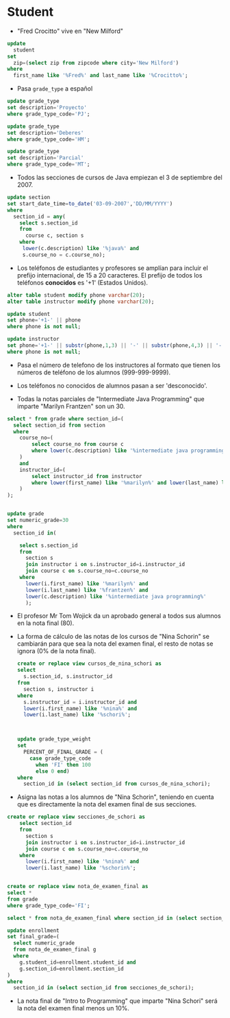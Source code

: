 


* Student
- "Fred Crocitto" vive en "New Milford" 

#+begin_src sql
update
  student
set
  zip=(select zip from zipcode where city='New Milford')
where
  first_name like '%Fred%' and last_name like '%Crocitto%';
#+end_src
- Pasa =grade_type= a español
#+begin_src sql
update grade_type 
set description='Proyecto'
where grade_type_code='PJ';

update grade_type 
set description='Deberes'
where grade_type_code='HM';

update grade_type 
set description='Parcial'
where grade_type_code='MT';
#+end_src

- Todos las secciones de  cursos de Java empiezan el 3 de septiembre del 2007.
#+begin_src sql
update section
set start_date_time=to_date('03-09-2007','DD/MM/YYYY')
where
  section_id = any(
    select s.section_id
    from 
      course c, section s
    where
     lower(c.description) like '%java%' and
     s.course_no = c.course_no);
#+end_src


- Los teléfonos de estudiantes y profesores se amplían para incluir el prefijo internacional, de 15 a 20 caracteres. El prefijo de todos los teléfonos *conocidos* es '+1' (Estados Unidos).

#+begin_src sql
alter table student modify phone varchar(20);
alter table instructor modify phone varchar(20);

update student
set phone='+1-' || phone
where phone is not null;

update instructor
set phone='+1-' || substr(phone,1,3) || '-' || substr(phone,4,3) || '-'  || substr(phone,7,4)
where phone is not null;
#+end_src

- Pasa el número de telefono de los instructores al formato que tienen los números de teléfono de los alumnos (999-999-9999).

- Los teléfonos no conocidos de alumnos pasan a ser 'desconocido'.

- Todas la notas parciales de "Intermediate Java Programming" que imparte "Marilyn Frantzen" son un 30.
#+begin_src sql
select * from grade where section_id=(
  select section_id from section
  where 
    course_no=(
        select course_no from course c 
        where lower(c.description) like '%intermediate java programming%'
    )
    and 
    instructor_id=(
        select instructor_id from instructor 
        where lower(first_name) like '%marilyn%' and lower(last_name) like '%frantzen%'
    )
);


update grade
set numeric_grade=30
where
  section_id in(

    select s.section_id
    from 
      section s 
      join instructor i on s.instructor_id=i.instructor_id
      join course c on s.course_no=c.course_no
    where
      lower(i.first_name) like '%marilyn%' and 
      lower(i.last_name) like '%frantzen%' and
      lower(c.description) like '%intermediate java programming%'
      );
#+end_src

- El profesor Mr Tom Wojick da un aprobado general a todos sus alumnos en la nota final (80).
  
- La forma de cálculo de las notas de los cursos de "Nina Schorin" se cambiarán para que sea la nota del examen final, el resto de notas se ignora (0% de la nota final).
  #+begin_src sql
  create or replace view cursos_de_nina_schori as
  select 
    s.section_id, s.instructor_id
  from
    section s, instructor i
  where
    s.instructor_id = i.instructor_id and
    lower(i.first_name) like '%nina%' and
    lower(i.last_name) like '%schori%';



  update grade_type_weight
  set 
    PERCENT_OF_FINAL_GRADE = (
      case grade_type_code
        when 'FI' then 100
        else 0 end)
  where
    section_id in (select section_id from cursos_de_nina_schori);
  #+end_src

- Asigna las notas a los alumnos de "Nina Schorin", teniendo en cuenta que es directamente la nota del examen final de sus secciones.
#+begin_src sql
create or replace view secciones_de_schori as
    select section_id
    from 
      section s 
      join instructor i on s.instructor_id=i.instructor_id
      join course c on s.course_no=c.course_no
    where
      lower(i.first_name) like '%nina%' and 
      lower(i.last_name) like '%schorin%';
      
      
create or replace view nota_de_examen_final as
select *
from grade
where grade_type_code='FI';
      
select * from nota_de_examen_final where section_id in (select section_id from secciones_de_schori);      
      
update enrollment
set final_grade=(
  select numeric_grade 
  from nota_de_examen_final g
  where 
    g.student_id=enrollment.student_id and 
    g.section_id=enrollment.section_id
)
where
  section_id in (select section_id from secciones_de_schori);
#+end_src

- La nota final de "Intro to Programming" que imparte "Nina Schori" será la nota del examen final menos un 10%.


